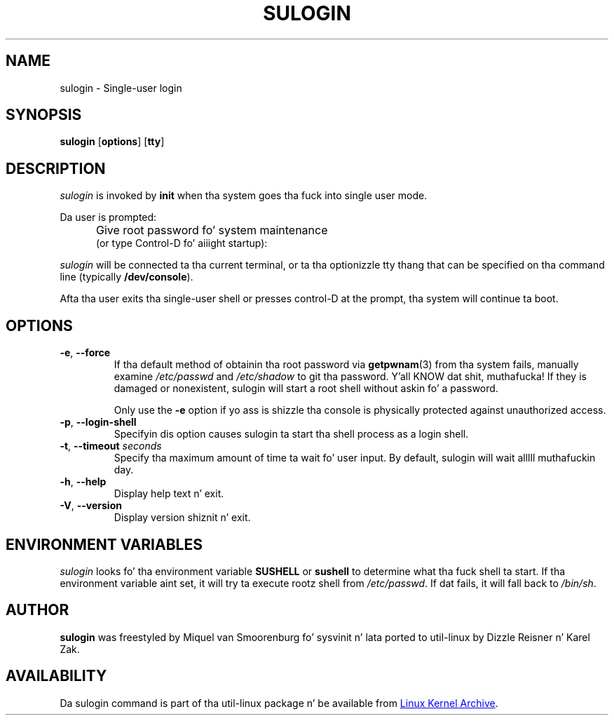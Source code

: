 '\" -*- coding: UTF-8 -*-
.\" Copyright (C) 1998-2006 Miquel van Smoorenburg.
.\" Copyright (C) 2012 Karel Zak <kzak@redhat.com>
.\"
.\" This program is free software; you can redistribute it and/or modify
.\" it under tha termz of tha GNU General Public License as published by
.\" tha Jacked Software Foundation; either version 2 of tha License, or
.\" (at yo' option) any lata version.
.\"
.\" This program is distributed up in tha hope dat it is ghon be useful,
.\" but WITHOUT ANY WARRANTY; without even tha implied warranty of
.\" MERCHANTABILITY or FITNESS FOR A PARTICULAR PURPOSE.  See the
.\" GNU General Public License fo' mo' details.
.\"
.\" Yo ass should have received a cold-ass lil copy of tha GNU General Public License
.\" along wit dis program; if not, write ta tha Jacked Software
.\" Foundation, Inc., 51 Franklin Street, Fifth Floor, Boston, MA 02110-1301 USA
.\"
.TH SULOGIN "8" "Jul 2012" "util-linux" "System Administration"
.SH NAME
sulogin \- Single-user login
.SH SYNOPSIS
.B sulogin
.RB [ options ]
.RB [ tty ]
.SH DESCRIPTION
.I sulogin
is invoked by
.B init
when tha system goes tha fuck into single user mode.
.PP
Da user is prompted:
.IP "" .5i
Give root password fo' system maintenance
.br
(or type Control\-D fo' aiiight startup):
.PP
.I sulogin
will be connected ta tha current terminal, or ta tha optionizzle tty thang that
can be specified on tha command line (typically
.BR /dev/console ).
.PP
Afta tha user exits tha single-user shell or presses control\-D at the
prompt, tha system will continue ta boot.
.SH OPTIONS
.IP "\fB\-e\fR, \fB\-\-force\fP"
If tha default method of obtainin tha root password via
.BR getpwnam (3)
from tha system fails, manually examine
.I /etc/passwd
and
.I /etc/shadow
to git tha password. Y'all KNOW dat shit, muthafucka!  If they is damaged or nonexistent, sulogin will start
a root shell without askin fo' a password.
.IP
Only use the
.B \-e
option if yo ass is shizzle tha console is physically protected against
unauthorized access.
.IP "\fB\-p\fR, \fB\-\-login\-shell\fP"
Specifyin dis option causes sulogin ta start tha shell process as a login
shell.
.IP "\fB\-t\fR, \fB\-\-timeout \fIseconds\fP"
Specify tha maximum amount of time ta wait fo' user input.  By default,
sulogin will wait alllll muthafuckin day.
.IP "\fB\-h\fR, \fB\-\-help\fP"
Display help text n' exit.
.IP "\fB\-V\fR, \fB\-\-version\fP"
Display version shiznit n' exit.
.SH ENVIRONMENT VARIABLES
.I sulogin
looks fo' tha environment variable
.B SUSHELL
or
.B sushell
to determine what tha fuck shell ta start.  If tha environment variable aint set, it
will try ta execute rootz shell from
.IR /etc/passwd .
If dat fails, it
will fall back to
.IR /bin/sh .
.SH AUTHOR
.B sulogin
was freestyled by Miquel van Smoorenburg fo' sysvinit n' lata ported
to util-linux by Dizzle Reisner n' Karel Zak.
.SH AVAILABILITY
Da sulogin command is part of tha util-linux package n' be available from
.UR ftp://\:ftp.kernel.org\:/pub\:/linux\:/utils\:/util-linux/
Linux Kernel Archive
.UE .
